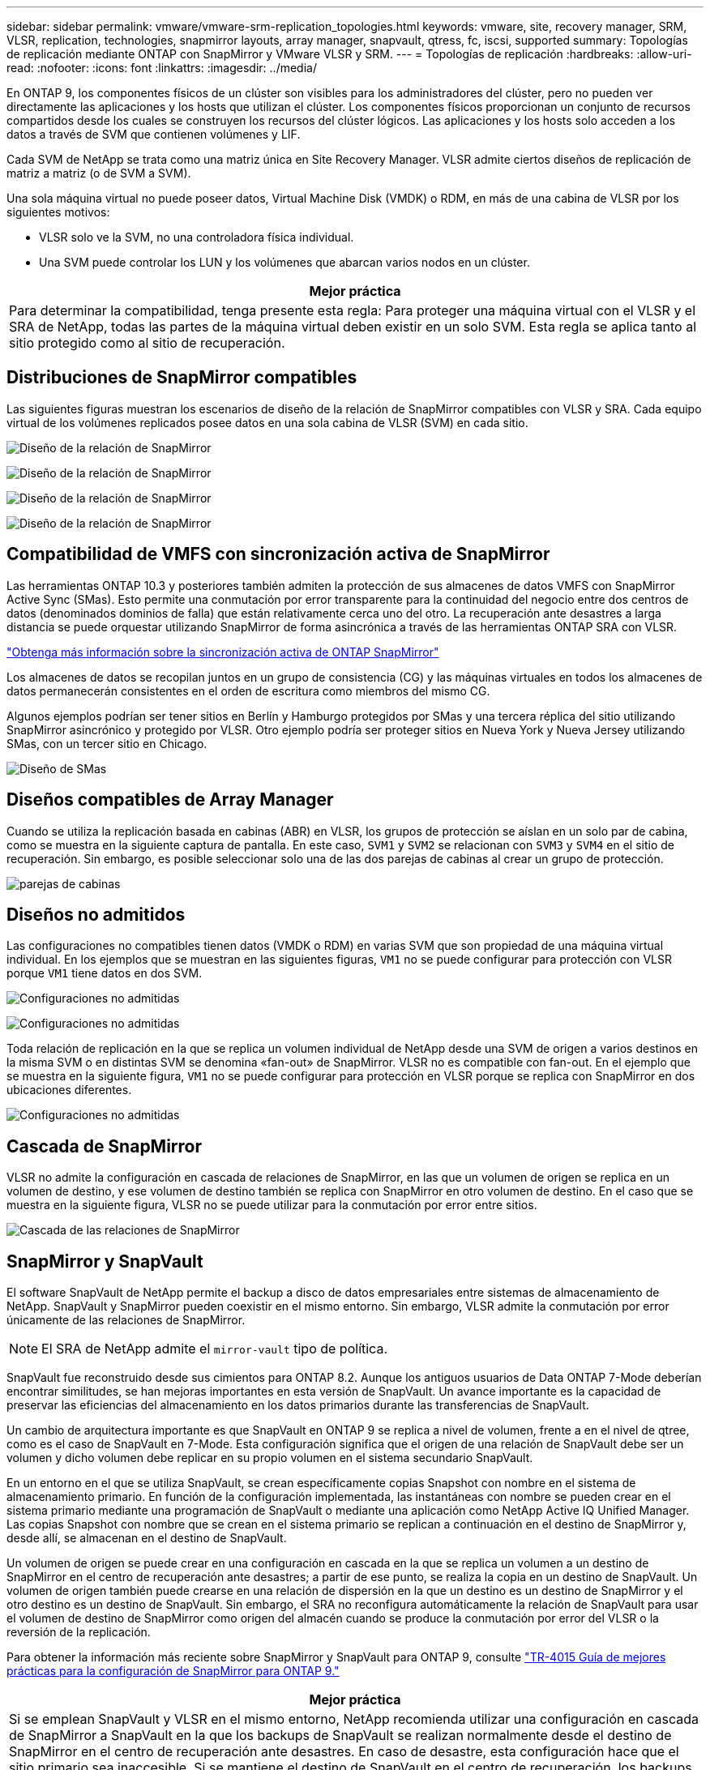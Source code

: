 ---
sidebar: sidebar 
permalink: vmware/vmware-srm-replication_topologies.html 
keywords: vmware, site, recovery manager, SRM, VLSR, replication, technologies, snapmirror layouts, array manager, snapvault, qtress, fc, iscsi, supported 
summary: Topologías de replicación mediante ONTAP con SnapMirror y VMware VLSR y SRM. 
---
= Topologías de replicación
:hardbreaks:
:allow-uri-read: 
:nofooter: 
:icons: font
:linkattrs: 
:imagesdir: ../media/


[role="lead"]
En ONTAP 9, los componentes físicos de un clúster son visibles para los administradores del clúster, pero no pueden ver directamente las aplicaciones y los hosts que utilizan el clúster. Los componentes físicos proporcionan un conjunto de recursos compartidos desde los cuales se construyen los recursos del clúster lógicos. Las aplicaciones y los hosts solo acceden a los datos a través de SVM que contienen volúmenes y LIF.

Cada SVM de NetApp se trata como una matriz única en Site Recovery Manager. VLSR admite ciertos diseños de replicación de matriz a matriz (o de SVM a SVM).

Una sola máquina virtual no puede poseer datos, Virtual Machine Disk (VMDK) o RDM, en más de una cabina de VLSR por los siguientes motivos:

* VLSR solo ve la SVM, no una controladora física individual.
* Una SVM puede controlar los LUN y los volúmenes que abarcan varios nodos en un clúster.


|===
| Mejor práctica 


| Para determinar la compatibilidad, tenga presente esta regla: Para proteger una máquina virtual con el VLSR y el SRA de NetApp, todas las partes de la máquina virtual deben existir en un solo SVM. Esta regla se aplica tanto al sitio protegido como al sitio de recuperación. 
|===


== Distribuciones de SnapMirror compatibles

Las siguientes figuras muestran los escenarios de diseño de la relación de SnapMirror compatibles con VLSR y SRA. Cada equipo virtual de los volúmenes replicados posee datos en una sola cabina de VLSR (SVM) en cada sitio.

image:vsrm-ontap9_image7.png["Diseño de la relación de SnapMirror"]

image:vsrm-ontap9_image8.png["Diseño de la relación de SnapMirror"]

image:vsrm-ontap9_image9.png["Diseño de la relación de SnapMirror"]

image:vsrm-ontap9_image10.png["Diseño de la relación de SnapMirror"]



== Compatibilidad de VMFS con sincronización activa de SnapMirror

Las herramientas ONTAP 10.3 y posteriores también admiten la protección de sus almacenes de datos VMFS con SnapMirror Active Sync (SMas). Esto permite una conmutación por error transparente para la continuidad del negocio entre dos centros de datos (denominados dominios de falla) que están relativamente cerca uno del otro. La recuperación ante desastres a larga distancia se puede orquestar utilizando SnapMirror de forma asincrónica a través de las herramientas ONTAP SRA con VLSR.

https://docs.netapp.com/us-en/ontap/snapmirror-active-sync/["Obtenga más información sobre la sincronización activa de ONTAP SnapMirror"]

Los almacenes de datos se recopilan juntos en un grupo de consistencia (CG) y las máquinas virtuales en todos los almacenes de datos permanecerán consistentes en el orden de escritura como miembros del mismo CG.

Algunos ejemplos podrían ser tener sitios en Berlín y Hamburgo protegidos por SMas y una tercera réplica del sitio utilizando SnapMirror asincrónico y protegido por VLSR. Otro ejemplo podría ser proteger sitios en Nueva York y Nueva Jersey utilizando SMas, con un tercer sitio en Chicago.

image:https://docs.netapp.com/us-en/ontap-tools-vmware-vsphere-104/media/fan-out-protection.png["Diseño de SMas"]



== Diseños compatibles de Array Manager

Cuando se utiliza la replicación basada en cabinas (ABR) en VLSR, los grupos de protección se aíslan en un solo par de cabina, como se muestra en la siguiente captura de pantalla. En este caso, `SVM1` y `SVM2` se relacionan con `SVM3` y `SVM4` en el sitio de recuperación. Sin embargo, es posible seleccionar solo una de las dos parejas de cabinas al crear un grupo de protección.

image:vsrm-ontap9_image11.png["parejas de cabinas"]



== Diseños no admitidos

Las configuraciones no compatibles tienen datos (VMDK o RDM) en varias SVM que son propiedad de una máquina virtual individual. En los ejemplos que se muestran en las siguientes figuras, `VM1` no se puede configurar para protección con VLSR porque `VM1` tiene datos en dos SVM.

image:vsrm-ontap9_image12.png["Configuraciones no admitidas"]

image:vsrm-ontap9_image13.png["Configuraciones no admitidas"]

Toda relación de replicación en la que se replica un volumen individual de NetApp desde una SVM de origen a varios destinos en la misma SVM o en distintas SVM se denomina «fan-out» de SnapMirror. VLSR no es compatible con fan-out. En el ejemplo que se muestra en la siguiente figura, `VM1` no se puede configurar para protección en VLSR porque se replica con SnapMirror en dos ubicaciones diferentes.

image:vsrm-ontap9_image14.png["Configuraciones no admitidas"]



== Cascada de SnapMirror

VLSR no admite la configuración en cascada de relaciones de SnapMirror, en las que un volumen de origen se replica en un volumen de destino, y ese volumen de destino también se replica con SnapMirror en otro volumen de destino. En el caso que se muestra en la siguiente figura, VLSR no se puede utilizar para la conmutación por error entre sitios.

image:vsrm-ontap9_image15.png["Cascada de las relaciones de SnapMirror"]



== SnapMirror y SnapVault

El software SnapVault de NetApp permite el backup a disco de datos empresariales entre sistemas de almacenamiento de NetApp. SnapVault y SnapMirror pueden coexistir en el mismo entorno. Sin embargo, VLSR admite la conmutación por error únicamente de las relaciones de SnapMirror.


NOTE: El SRA de NetApp admite el `mirror-vault` tipo de política.

SnapVault fue reconstruido desde sus cimientos para ONTAP 8.2. Aunque los antiguos usuarios de Data ONTAP 7-Mode deberían encontrar similitudes, se han mejoras importantes en esta versión de SnapVault. Un avance importante es la capacidad de preservar las eficiencias del almacenamiento en los datos primarios durante las transferencias de SnapVault.

Un cambio de arquitectura importante es que SnapVault en ONTAP 9 se replica a nivel de volumen, frente a en el nivel de qtree, como es el caso de SnapVault en 7-Mode. Esta configuración significa que el origen de una relación de SnapVault debe ser un volumen y dicho volumen debe replicar en su propio volumen en el sistema secundario SnapVault.

En un entorno en el que se utiliza SnapVault, se crean específicamente copias Snapshot con nombre en el sistema de almacenamiento primario. En función de la configuración implementada, las instantáneas con nombre se pueden crear en el sistema primario mediante una programación de SnapVault o mediante una aplicación como NetApp Active IQ Unified Manager. Las copias Snapshot con nombre que se crean en el sistema primario se replican a continuación en el destino de SnapMirror y, desde allí, se almacenan en el destino de SnapVault.

Un volumen de origen se puede crear en una configuración en cascada en la que se replica un volumen a un destino de SnapMirror en el centro de recuperación ante desastres; a partir de ese punto, se realiza la copia en un destino de SnapVault. Un volumen de origen también puede crearse en una relación de dispersión en la que un destino es un destino de SnapMirror y el otro destino es un destino de SnapVault. Sin embargo, el SRA no reconfigura automáticamente la relación de SnapVault para usar el volumen de destino de SnapMirror como origen del almacén cuando se produce la conmutación por error del VLSR o la reversión de la replicación.

Para obtener la información más reciente sobre SnapMirror y SnapVault para ONTAP 9, consulte https://www.netapp.com/media/17229-tr4015.pdf?v=127202175503P["TR-4015 Guía de mejores prácticas para la configuración de SnapMirror para ONTAP 9."^]

|===
| Mejor práctica 


| Si se emplean SnapVault y VLSR en el mismo entorno, NetApp recomienda utilizar una configuración en cascada de SnapMirror a SnapVault en la que los backups de SnapVault se realizan normalmente desde el destino de SnapMirror en el centro de recuperación ante desastres. En caso de desastre, esta configuración hace que el sitio primario sea inaccesible. Si se mantiene el destino de SnapVault en el centro de recuperación, los backups de SnapVault se pueden volver a configurar tras la conmutación por error para que los backups de SnapVault puedan continuar mientras estén en el centro de recuperación. 
|===
En un entorno VMware, cada almacén de datos tiene un identificador único universal (UUID) y cada máquina virtual tiene un ID de objeto gestionado único (MOID). VLSR no mantiene estos ID durante la conmutación por error o la conmutación tras recuperación. Dado que los UUID de almacenes de datos y los MOIDs de máquinas virtuales no se mantienen durante la conmutación por error por parte de VLSR, cualquier aplicación que dependa de estos identificadores se debe volver a configurar tras la conmutación por error de VLSR. Una aplicación de ejemplo es Active IQ Unified Manager de NetApp, que coordina la replicación de SnapVault con el entorno vSphere.

La siguiente figura muestra la configuración en cascada de SnapMirror a SnapVault. Si el destino de SnapVault se encuentra en el centro de recuperación ante desastres o en un sitio terciario que no se ve afectado por una interrupción en el centro principal, es posible volver a configurar el entorno para que los backups continúen tras la conmutación por error.

image:vsrm-ontap9_image16.png["SnapMirror a SnapVault en cascada"]

En la siguiente figura, se muestra la configuración una vez que se ha utilizado VLSR para revertir la replicación de SnapMirror al centro principal. También se ha reconfigurado el entorno para que los backups SnapVault se realicen desde el origen de SnapMirror. Esta configuración es una configuración de dispersión de SnapMirror SnapVault.

image:vsrm-ontap9_image17.png["SnapMirror a SnapVault en cascada inversa"]

Cuando vsrm realiza una conmutación de retorno tras recuperación y una segunda reversión de las relaciones de SnapMirror, los datos de producción vuelven a estar en el sitio principal. Estos datos ahora están protegidos del mismo modo que antes la conmutación al centro de recuperación ante desastres, mediante backups de SnapMirror y SnapVault.



== Uso de Qtrees en entornos de Site Recovery Manager

Los qtrees son directorios especiales que permiten aplicar cuotas del sistema de archivos para NAS. ONTAP 9 permite la creación de qtrees y pueden existir qtrees en los volúmenes replicados con SnapMirror. Sin embargo, SnapMirror no permite la replicación de qtrees individuales o a nivel de qtree. Toda la replicación de SnapMirror se realiza únicamente a nivel de volumen. Por este motivo, NetApp no recomienda el uso de qtrees con VLSR.



== Entornos FC e iSCSI mixtos

Con los protocolos SAN compatibles (Fibre Channel, FCoE e iSCI), ONTAP 9 ofrece servicios LUN, esto es, la capacidad de crear y asignar LUN a los hosts conectados. Dado que el clúster se compone de varias controladoras, existen varias rutas lógicas que se gestionan mediante I/o multivía con cualquier LUN individual. En los hosts se utiliza ALUA (Asymmetric LUN Access) para que se seleccione la ruta optimizada a cada LUN Si la ruta optimizada a cualquier LUN cambia (por ejemplo, debido a que se mueve el volumen que lo contiene), ONTAP 9 reconoce automáticamente y se ajusta de forma no disruptiva para este cambio. Si la ruta optimizada deja de estar disponible, ONTAP puede cambiar a otra ruta disponible sin interrupciones.

El VLSR de VMware y el SRA de NetApp admiten el uso del protocolo FC en un sitio y el protocolo iSCSI en el otro sitio. Sin embargo, no admite el hecho de haber una combinación de almacenes de datos conectados a FC y almacenes de datos conectados a iSCSI en el mismo host ESXi o en hosts diferentes en el mismo clúster. Esta configuración no es compatible con VLSR porque, durante la conmutación por error de VLSR o la conmutación por error de prueba, VLSR incluye todos los iniciadores de FC e iSCSI de los hosts ESXi que están en la solicitud.

|===
| Mejor práctica 


| El VLSR y el SRA admiten protocolos mixtos de FC e iSCSI entre los sitios protegidos y de recuperación. Sin embargo, cada sitio debe configurarse con un solo protocolo, ya sea FC o iSCSI, y no con ambos protocolos en el mismo sitio. Si existe un requisito de tener configurados tanto los protocolos FC como iSCSI en el mismo sitio, NetApp recomienda que algunos hosts utilicen iSCSI y otros hosts utilicen FC. En este caso, NetApp también recomienda configurar las asignaciones de recursos de VLSR para que las máquinas virtuales se configuren para conmutar al nodo de respaldo en un grupo de hosts u otro. 
|===
